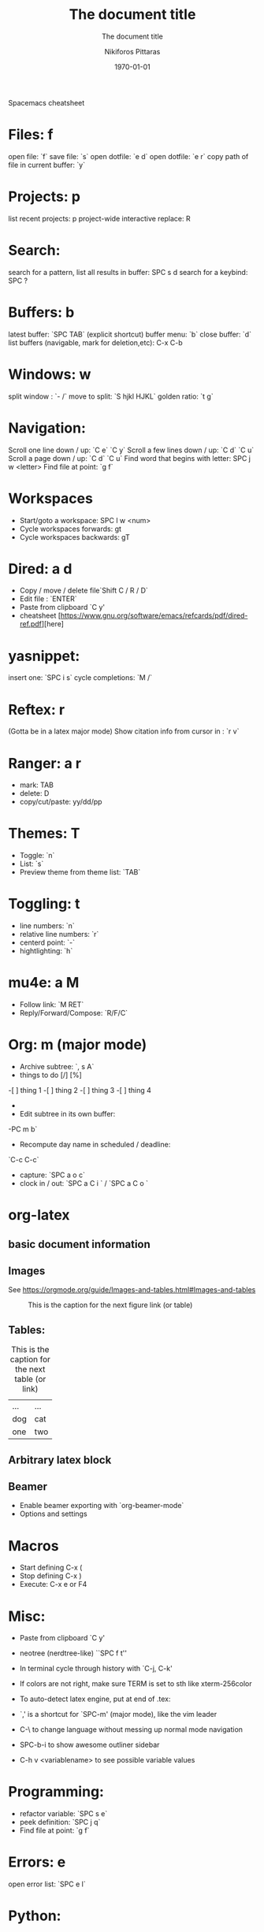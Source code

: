  Spacemacs cheatsheet
* Files: f
 open file: `f`
 save file: `s`
 open dotfile: `e d`
 open dotfile: `e r`
 copy path of file in current buffer: `y`
* Projects: p
 list recent projects: p
 project-wide interactive replace: R

* Search: 
  search for a pattern, list all results in buffer: SPC s d
  search for a keybind: SPC ?
  
* Buffers: b
 latest buffer: `SPC TAB` (explicit shortcut)
 buffer menu: `b`
 close buffer: `d`
 list buffers (navigable, mark for deletion,etc): C-x C-b

* Windows: w
 split window : `- /`
 move to split: `S hjkl HJKL`
 golden ratio: `t g`
* Navigation:
 Scroll one line down / up: `C e`  `C y`
 Scroll a few lines down / up: `C d`  `C u`
 Scroll a page down / up: `C d`  `C u`
 Find word that begins with letter: SPC j w <letter>
 Find file at point: `g f`
* Workspaces
- Start/goto a workspace: SPC l  w <num>
- Cycle workspaces forwards: gt
- Cycle workspaces backwards: gT

* Dired: a d
- Copy / move / delete file`Shift C / R / D` 
- Edit file : `ENTER`
- Paste from clipboard `C y'
- cheatsheet [https://www.gnu.org/software/emacs/refcards/pdf/dired-ref.pdf][here]

* yasnippet: 
insert one: `SPC i s`
cycle completions: `M /`
* Reftex: r
  (Gotta be in a latex major mode)
  Show citation info from cursor in \cite{} : `r v`
* Ranger: a r
- mark: TAB
- delete: D
- copy/cut/paste: yy/dd/pp
 
* Themes: T
- Toggle: `n`
-  List: `s`
-  Preview theme from theme list: `TAB`

* Toggling: t
- line numbers: `n`
- relative line numbers: `r`
- centerd point: `-`
- hightlighting: `h`
* mu4e: a M
- Follow link: `M RET`
- Reply/Forward/Compose: `R/F/C`

* Org: m (major mode)
- Archive subtree: `, s A`
- things to do [/] [%] 
-[ ] thing 1
-[ ] thing 2
-[ ] thing 3
-[ ] thing 4
-
- Edit subtree in its own buffer: 
-PC m b`
- Recompute day name in scheduled / deadline:
`C-c C-c`
- capture: `SPC a o c`
- clock in / out: `SPC a C i ` / `SPC a C o `

* org-latex
** basic document information
#+TITLE: The document title
#+DATE:\today
#+AUTHOR:Nikiforos Pittaras
#+SUBTITLE: The document title
#+LATEX_HEADER: \usepackage{bm} 
#+LATEX_HEADER: \usepackage{multicol}
#+OPTIONS: H:3 toc:nil
** Images
   See https://orgmode.org/guide/Images-and-tables.html#Images-and-tables
   
  #+CAPTION: This is the caption for the next figure link (or table)
#+NAME:   fig:SED-HR4049
[[./img/a.jpg]]
** Tables: 
   #+CAPTION: This is the caption for the next table (or link)
   #+NAME:   tbl:basic-data
   | ... | ... |
   | dog | cat |
   |-----+-----|
   | one | two |
   
** Arbitrary latex block
  #+BEGIN_LATEX
  \documentstyle{amsart}
  \begin{document}
  \nocite{*}
  \bibliographystyle{amsplain}
  \bibliography{bib-filename}
  \end{document}
#+END_LATEX
** Beamer
- Enable beamer exporting with `org-beamer-mode` 
- Options and settings 
#+BEAMER_THEME: Frankfurt
#+BEAMER_INNER_THEME: rounded
#+BEAMER_FRAME_LEVEL: 3
#+LATEX_HEADER: \usepackage{bm} 
#+LATEX_HEADER: \usepackage{multicol}
#+OPTIONS: H:3 toc:nil
  
* Macros
- Start defining C-x (
- Stop defining C-x )
- Execute: C-x e or F4
* Misc:
- Paste from clipboard `C y'
- neotree (nerdtree-like) ``SPC f t''
- In terminal cycle through history with `C-j, C-k'
- If colors are not right, make sure TERM is set to sth like xterm-256color
- To auto-detect latex engine, put at end of .tex:
 
- `,' is a shortcut for `SPC-m' (major mode), like the vim leader
- C-\ to change language without messing up normal mode navigation
- SPC-b-i to show awesome outliner sidebar
- C-h v <variablename> to see possible variable values
* Programming:
- refactor variable: `SPC s e`
- peek definition: `SPC j q`
- Find file at point: `g f`
* Errors: e
  open error list: `SPC e l`
* Python:
- Execute: `SPC c c`
* Troubleshooting
- Enable debugging : `M-x toggle-debug-on-error RET`
- After enabling, reproducing the problem should open a *Backtrace* buffer
* Spellcheck
- autocorrect current word: `C M i`
- autocorrect previous word: `C ;`
